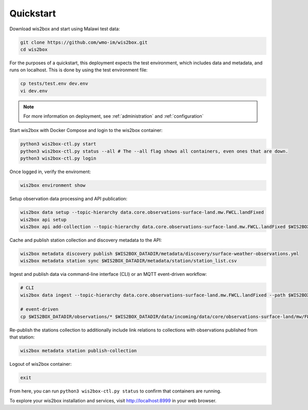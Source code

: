 .. _quickstart:

Quickstart
==========

Download wis2box and start using Malawi test data:

.. code-block:: bash

    git clone https://github.com/wmo-im/wis2box.git
    cd wis2box


For the purposes of a quickstart, this deployment expects the test environment, which includes data and metadata, and runs on localhost. This
is done by using the test environment file:

.. code-block:: bash

    cp tests/test.env dev.env
    vi dev.env


.. note::

    For more information on deployment, see :ref:`administration` and :ref:`configuration`

Start wis2box with Docker Compose and login to the wis2box container:

.. code-block:: bash

    python3 wis2box-ctl.py start
    python3 wis2box-ctl.py status --all # The --all flag shows all containers, even ones that are down.
    python3 wis2box-ctl.py login


Once logged in, verify the enviroment:

.. code-block:: bash

    wis2box environment show


Setup observation data processing and API publication:

.. code-block:: bash

    wis2box data setup --topic-hierarchy data.core.observations-surface-land.mw.FWCL.landFixed
    wis2box api setup
    wis2box api add-collection --topic-hierarchy data.core.observations-surface-land.mw.FWCL.landFixed $WIS2BOX_DATADIR/metadata/discovery/surface-weather-observations.yml


Cache and publish station collection and discovery metadata to the API:

.. code-block:: bash

    wis2box metadata discovery publish $WIS2BOX_DATADIR/metadata/discovery/surface-weather-observations.yml
    wis2box metadata station sync $WIS2BOX_DATADIR/metadata/station/station_list.csv

Ingest and publish data via command-line interface (CLI) or an MQTT event-driven workflow:

.. code-block:: bash

    # CLI
    wis2box data ingest --topic-hierarchy data.core.observations-surface-land.mw.FWCL.landFixed --path $WIS2BOX_DATADIR/observations

    # event-driven
    cp $WIS2BOX_DATADIR/observations/* $WIS2BOX_DATADIR/data/incoming/data/core/observations-surface-land/mw/FWCL/landFixed

Re-publish the stations collection to additionally include link relations to collections with observations published from that station:

.. code-block:: bash

    wis2box metadata station publish-collection

Logout of wis2box container:

.. code-block:: bash

    exit


From here, you can run ``python3 wis2box-ctl.py status`` to confirm that containers are running.

To explore your wis2box installation and services, visit http://localhost:8999 in your web browser.
